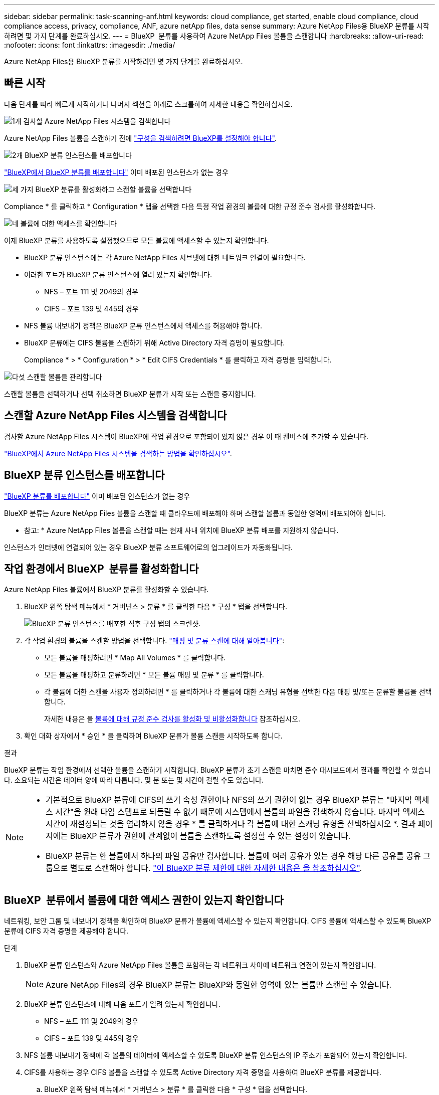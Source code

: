 ---
sidebar: sidebar 
permalink: task-scanning-anf.html 
keywords: cloud compliance, get started, enable cloud compliance, cloud compliance access, privacy, compliance, ANF, azure netApp files, data sense 
summary: Azure NetApp Files용 BlueXP 분류를 시작하려면 몇 가지 단계를 완료하십시오. 
---
= BlueXP  분류를 사용하여 Azure NetApp Files 볼륨을 스캔합니다
:hardbreaks:
:allow-uri-read: 
:nofooter: 
:icons: font
:linkattrs: 
:imagesdir: ./media/


[role="lead"]
Azure NetApp Files용 BlueXP 분류를 시작하려면 몇 가지 단계를 완료하십시오.



== 빠른 시작

다음 단계를 따라 빠르게 시작하거나 나머지 섹션을 아래로 스크롤하여 자세한 내용을 확인하십시오.

.image:https://raw.githubusercontent.com/NetAppDocs/common/main/media/number-1.png["1개"] 검사할 Azure NetApp Files 시스템을 검색합니다
[role="quick-margin-para"]
Azure NetApp Files 볼륨을 스캔하기 전에 https://docs.netapp.com/us-en/bluexp-azure-netapp-files/task-quick-start.html["구성을 검색하려면 BlueXP를 설정해야 합니다"^].

.image:https://raw.githubusercontent.com/NetAppDocs/common/main/media/number-2.png["2개"] BlueXP 분류 인스턴스를 배포합니다
[role="quick-margin-para"]
link:task-deploy-cloud-compliance.html["BlueXP에서 BlueXP 분류를 배포합니다"^] 이미 배포된 인스턴스가 없는 경우

.image:https://raw.githubusercontent.com/NetAppDocs/common/main/media/number-3.png["세 가지"] BlueXP 분류를 활성화하고 스캔할 볼륨을 선택합니다
[role="quick-margin-para"]
Compliance * 를 클릭하고 * Configuration * 탭을 선택한 다음 특정 작업 환경의 볼륨에 대한 규정 준수 검사를 활성화합니다.

.image:https://raw.githubusercontent.com/NetAppDocs/common/main/media/number-4.png["네"] 볼륨에 대한 액세스를 확인합니다
[role="quick-margin-para"]
이제 BlueXP 분류를 사용하도록 설정했으므로 모든 볼륨에 액세스할 수 있는지 확인합니다.

[role="quick-margin-list"]
* BlueXP 분류 인스턴스에는 각 Azure NetApp Files 서브넷에 대한 네트워크 연결이 필요합니다.
* 이러한 포트가 BlueXP 분류 인스턴스에 열려 있는지 확인합니다.
+
** NFS – 포트 111 및 2049의 경우
** CIFS – 포트 139 및 445의 경우


* NFS 볼륨 내보내기 정책은 BlueXP 분류 인스턴스에서 액세스를 허용해야 합니다.
* BlueXP 분류에는 CIFS 볼륨을 스캔하기 위해 Active Directory 자격 증명이 필요합니다.
+
Compliance * > * Configuration * > * Edit CIFS Credentials * 를 클릭하고 자격 증명을 입력합니다.



.image:https://raw.githubusercontent.com/NetAppDocs/common/main/media/number-5.png["다섯"] 스캔할 볼륨을 관리합니다
[role="quick-margin-para"]
스캔할 볼륨을 선택하거나 선택 취소하면 BlueXP 분류가 시작 또는 스캔을 중지합니다.



== 스캔할 Azure NetApp Files 시스템을 검색합니다

검사할 Azure NetApp Files 시스템이 BlueXP에 작업 환경으로 포함되어 있지 않은 경우 이 때 캔버스에 추가할 수 있습니다.

https://docs.netapp.com/us-en/bluexp-azure-netapp-files/task-quick-start.html["BlueXP에서 Azure NetApp Files 시스템을 검색하는 방법을 확인하십시오"^].



== BlueXP 분류 인스턴스를 배포합니다

link:task-deploy-cloud-compliance.html["BlueXP 분류를 배포합니다"^] 이미 배포된 인스턴스가 없는 경우

BlueXP 분류는 Azure NetApp Files 볼륨을 스캔할 때 클라우드에 배포해야 하며 스캔할 볼륨과 동일한 영역에 배포되어야 합니다.

* 참고: * Azure NetApp Files 볼륨을 스캔할 때는 현재 사내 위치에 BlueXP 분류 배포를 지원하지 않습니다.

인스턴스가 인터넷에 연결되어 있는 경우 BlueXP 분류 소프트웨어로의 업그레이드가 자동화됩니다.



== 작업 환경에서 BlueXP  분류를 활성화합니다

Azure NetApp Files 볼륨에서 BlueXP 분류를 활성화할 수 있습니다.

. BlueXP 왼쪽 탐색 메뉴에서 * 거버넌스 > 분류 * 를 클릭한 다음 * 구성 * 탭을 선택합니다.
+
image:screenshot_cloud_compliance_anf_scan_config.png["BlueXP 분류 인스턴스를 배포한 직후 구성 탭의 스크린샷."]

. 각 작업 환경의 볼륨을 스캔할 방법을 선택합니다. link:concept-cloud-compliance.html#whats-the-difference-between-mapping-and-classification-scans["매핑 및 분류 스캔에 대해 알아봅니다"]:
+
** 모든 볼륨을 매핑하려면 * Map All Volumes * 를 클릭합니다.
** 모든 볼륨을 매핑하고 분류하려면 * 모든 볼륨 매핑 및 분류 * 를 클릭합니다.
** 각 볼륨에 대한 스캔을 사용자 정의하려면 * 를 클릭하거나 각 볼륨에 대한 스캐닝 유형을 선택한 다음 매핑 및/또는 분류할 볼륨을 선택합니다.
+
자세한 내용은 을 <<볼륨에 대해 규정 준수 검사를 활성화 및 비활성화합니다,볼륨에 대해 규정 준수 검사를 활성화 및 비활성화합니다>> 참조하십시오.



. 확인 대화 상자에서 * 승인 * 을 클릭하여 BlueXP 분류가 볼륨 스캔을 시작하도록 합니다.


.결과
BlueXP 분류는 작업 환경에서 선택한 볼륨을 스캔하기 시작합니다. BlueXP 분류가 초기 스캔을 마치면 준수 대시보드에서 결과를 확인할 수 있습니다. 소요되는 시간은 데이터 양에 따라 다릅니다. 몇 분 또는 몇 시간이 걸릴 수도 있습니다.

[NOTE]
====
* 기본적으로 BlueXP 분류에 CIFS의 쓰기 속성 권한이나 NFS의 쓰기 권한이 없는 경우 BlueXP 분류는 "마지막 액세스 시간"을 원래 타임 스탬프로 되돌릴 수 없기 때문에 시스템에서 볼륨의 파일을 검색하지 않습니다. 마지막 액세스 시간이 재설정되는 것을 염려하지 않을 경우 * 를 클릭하거나 각 볼륨에 대한 스캐닝 유형을 선택하십시오 *. 결과 페이지에는 BlueXP 분류가 권한에 관계없이 볼륨을 스캔하도록 설정할 수 있는 설정이 있습니다.
* BlueXP 분류는 한 볼륨에서 하나의 파일 공유만 검사합니다. 볼륨에 여러 공유가 있는 경우 해당 다른 공유를 공유 그룹으로 별도로 스캔해야 합니다. link:reference-limitations.html#bluexp-classification-scans-only-one-share-under-a-volume["이 BlueXP 분류 제한에 대한 자세한 내용은 을 참조하십시오"^].


====


== BlueXP  분류에서 볼륨에 대한 액세스 권한이 있는지 확인합니다

네트워킹, 보안 그룹 및 내보내기 정책을 확인하여 BlueXP 분류가 볼륨에 액세스할 수 있는지 확인합니다. CIFS 볼륨에 액세스할 수 있도록 BlueXP 분류에 CIFS 자격 증명을 제공해야 합니다.

.단계
. BlueXP 분류 인스턴스와 Azure NetApp Files 볼륨을 포함하는 각 네트워크 사이에 네트워크 연결이 있는지 확인합니다.
+

NOTE: Azure NetApp Files의 경우 BlueXP 분류는 BlueXP와 동일한 영역에 있는 볼륨만 스캔할 수 있습니다.

. BlueXP 분류 인스턴스에 대해 다음 포트가 열려 있는지 확인합니다.
+
** NFS – 포트 111 및 2049의 경우
** CIFS – 포트 139 및 445의 경우


. NFS 볼륨 내보내기 정책에 각 볼륨의 데이터에 액세스할 수 있도록 BlueXP 분류 인스턴스의 IP 주소가 포함되어 있는지 확인합니다.
. CIFS를 사용하는 경우 CIFS 볼륨을 스캔할 수 있도록 Active Directory 자격 증명을 사용하여 BlueXP 분류를 제공합니다.
+
.. BlueXP 왼쪽 탐색 메뉴에서 * 거버넌스 > 분류 * 를 클릭한 다음 * 구성 * 탭을 선택합니다.
+
image:screenshot_cifs_credentials.gif["콘텐츠 창의 오른쪽 상단에서 사용할 수 있는 스캔 상태 단추를 보여 주는 규정 준수 탭의 스크린샷"]

.. 각 작업 환경에서 * CIFS 자격 증명 편집 * 을 클릭하고 BlueXP 분류에서 시스템의 CIFS 볼륨에 액세스하는 데 필요한 사용자 이름과 암호를 입력합니다.
+
자격 증명은 읽기 전용일 수 있지만 관리자 자격 증명을 제공하면 BlueXP 분류에서 상승된 권한이 필요한 모든 데이터를 읽을 수 있습니다. 자격 증명은 BlueXP 분류 인스턴스에 저장됩니다.

+
BlueXP 분류 검사에서 파일 "마지막 액세스 시간"이 변경되지 않도록 하려면 CIFS에서 쓰기 속성 사용 권한 또는 NFS에서 쓰기 권한이 사용자에게 있는 것이 좋습니다. 가능하면 Active Directory 구성 사용자를 모든 파일에 대한 권한이 있는 조직의 상위 그룹에 구성하는 것이 좋습니다.

+
자격 증명을 입력한 후 모든 CIFS 볼륨이 성공적으로 인증되었다는 메시지가 표시됩니다.

+
image:screenshot_cifs_status.gif["구성 페이지와 CIFS 자격 증명이 성공적으로 제공된 Cloud Volumes ONTAP 시스템을 보여 주는 스크린샷"]



. Configuration_ 페이지에서 * View Details * 를 클릭하여 각 CIFS 및 NFS 볼륨의 상태를 검토하고 오류를 수정합니다.
+
예를 들어 다음 이미지는 네 개의 볼륨을 보여 줍니다. 그 중 하나는 BlueXP 분류 인스턴스와 볼륨 간의 네트워크 연결 문제로 인해 BlueXP 분류에서 스캔할 수 없는 볼륨입니다.

+
image:screenshot_compliance_volume_details.gif["스캔 구성에서 4개의 볼륨을 표시하는 View Details(세부 정보 보기) 페이지의 스크린 샷. 그 중 하나는 BlueXP 분류와 볼륨 간의 네트워크 연결로 인해 스캔되지 않습니다."]





== 볼륨에 대해 규정 준수 검사를 활성화 및 비활성화합니다

구성 페이지에서 언제든지 작업 환경에서 매핑 전용 스캔 또는 매핑 및 분류 스캔을 시작하거나 중지할 수 있습니다. 매핑 전용 스캔에서 매핑 및 분류 스캔으로, 또는 그 반대로 변경할 수도 있습니다. 모든 볼륨을 검사하는 것이 좋습니다.

페이지 상단의 * "쓰기 속성" 권한 * 이 누락된 경우 * 스캔 에 대한 스위치는 기본적으로 비활성화되어 있습니다. 즉, BlueXP 분류에 CIFS의 쓰기 속성 권한이나 NFS의 쓰기 권한이 없는 경우 BlueXP 분류는 "마지막 액세스 시간"을 원래 타임 스탬프로 되돌릴 수 없기 때문에 시스템에서 파일을 검색하지 않습니다. 마지막 액세스 시간이 재설정되는 것을 염려하지 않을 경우, 스위치를 켜면 사용 권한에 관계없이 모든 파일이 스캔됩니다. link:reference-collected-metadata.html#last-access-time-timestamp["자세한 정보"^].

image:screenshot_volume_compliance_selection.png["개별 볼륨 스캔을 활성화 또는 비활성화할 수 있는 구성 페이지의 스크린 샷"]

[cols="45,45"]
|===
| 대상: | 방법은 다음과 같습니다. 


| 볼륨에서 매핑 전용 스캔을 활성화합니다 | 볼륨 영역에서 * Map * 을 클릭합니다 


| 볼륨에서 전체 스캔을 활성화합니다 | 볼륨 영역에서 * Map & Classify * 를 클릭합니다 


| 볼륨에서 스캔을 비활성화합니다 | 볼륨 영역에서 * Off * 를 클릭합니다 


|  |  


| 모든 볼륨에서 매핑 전용 스캔을 활성화합니다 | 제목 영역에서 * Map * 을 클릭합니다 


| 모든 볼륨에서 전체 스캔을 활성화합니다 | 제목 영역에서 * 지도 및 분류 * 를 클릭합니다 


| 모든 볼륨에서 스캔을 비활성화합니다 | 제목 영역에서 * Off * 를 클릭합니다 
|===

NOTE: 작업 환경에 추가된 새 볼륨은 머리글 영역에서 * Map * 또는 * Map & Classify * 설정을 설정한 경우에만 자동으로 스캔됩니다. 제목 영역에서 * 사용자 정의 * 또는 * 끄기 * 로 설정하면 작업 환경에 추가한 새 볼륨마다 매핑 및/또는 전체 스캔을 활성화해야 합니다.
